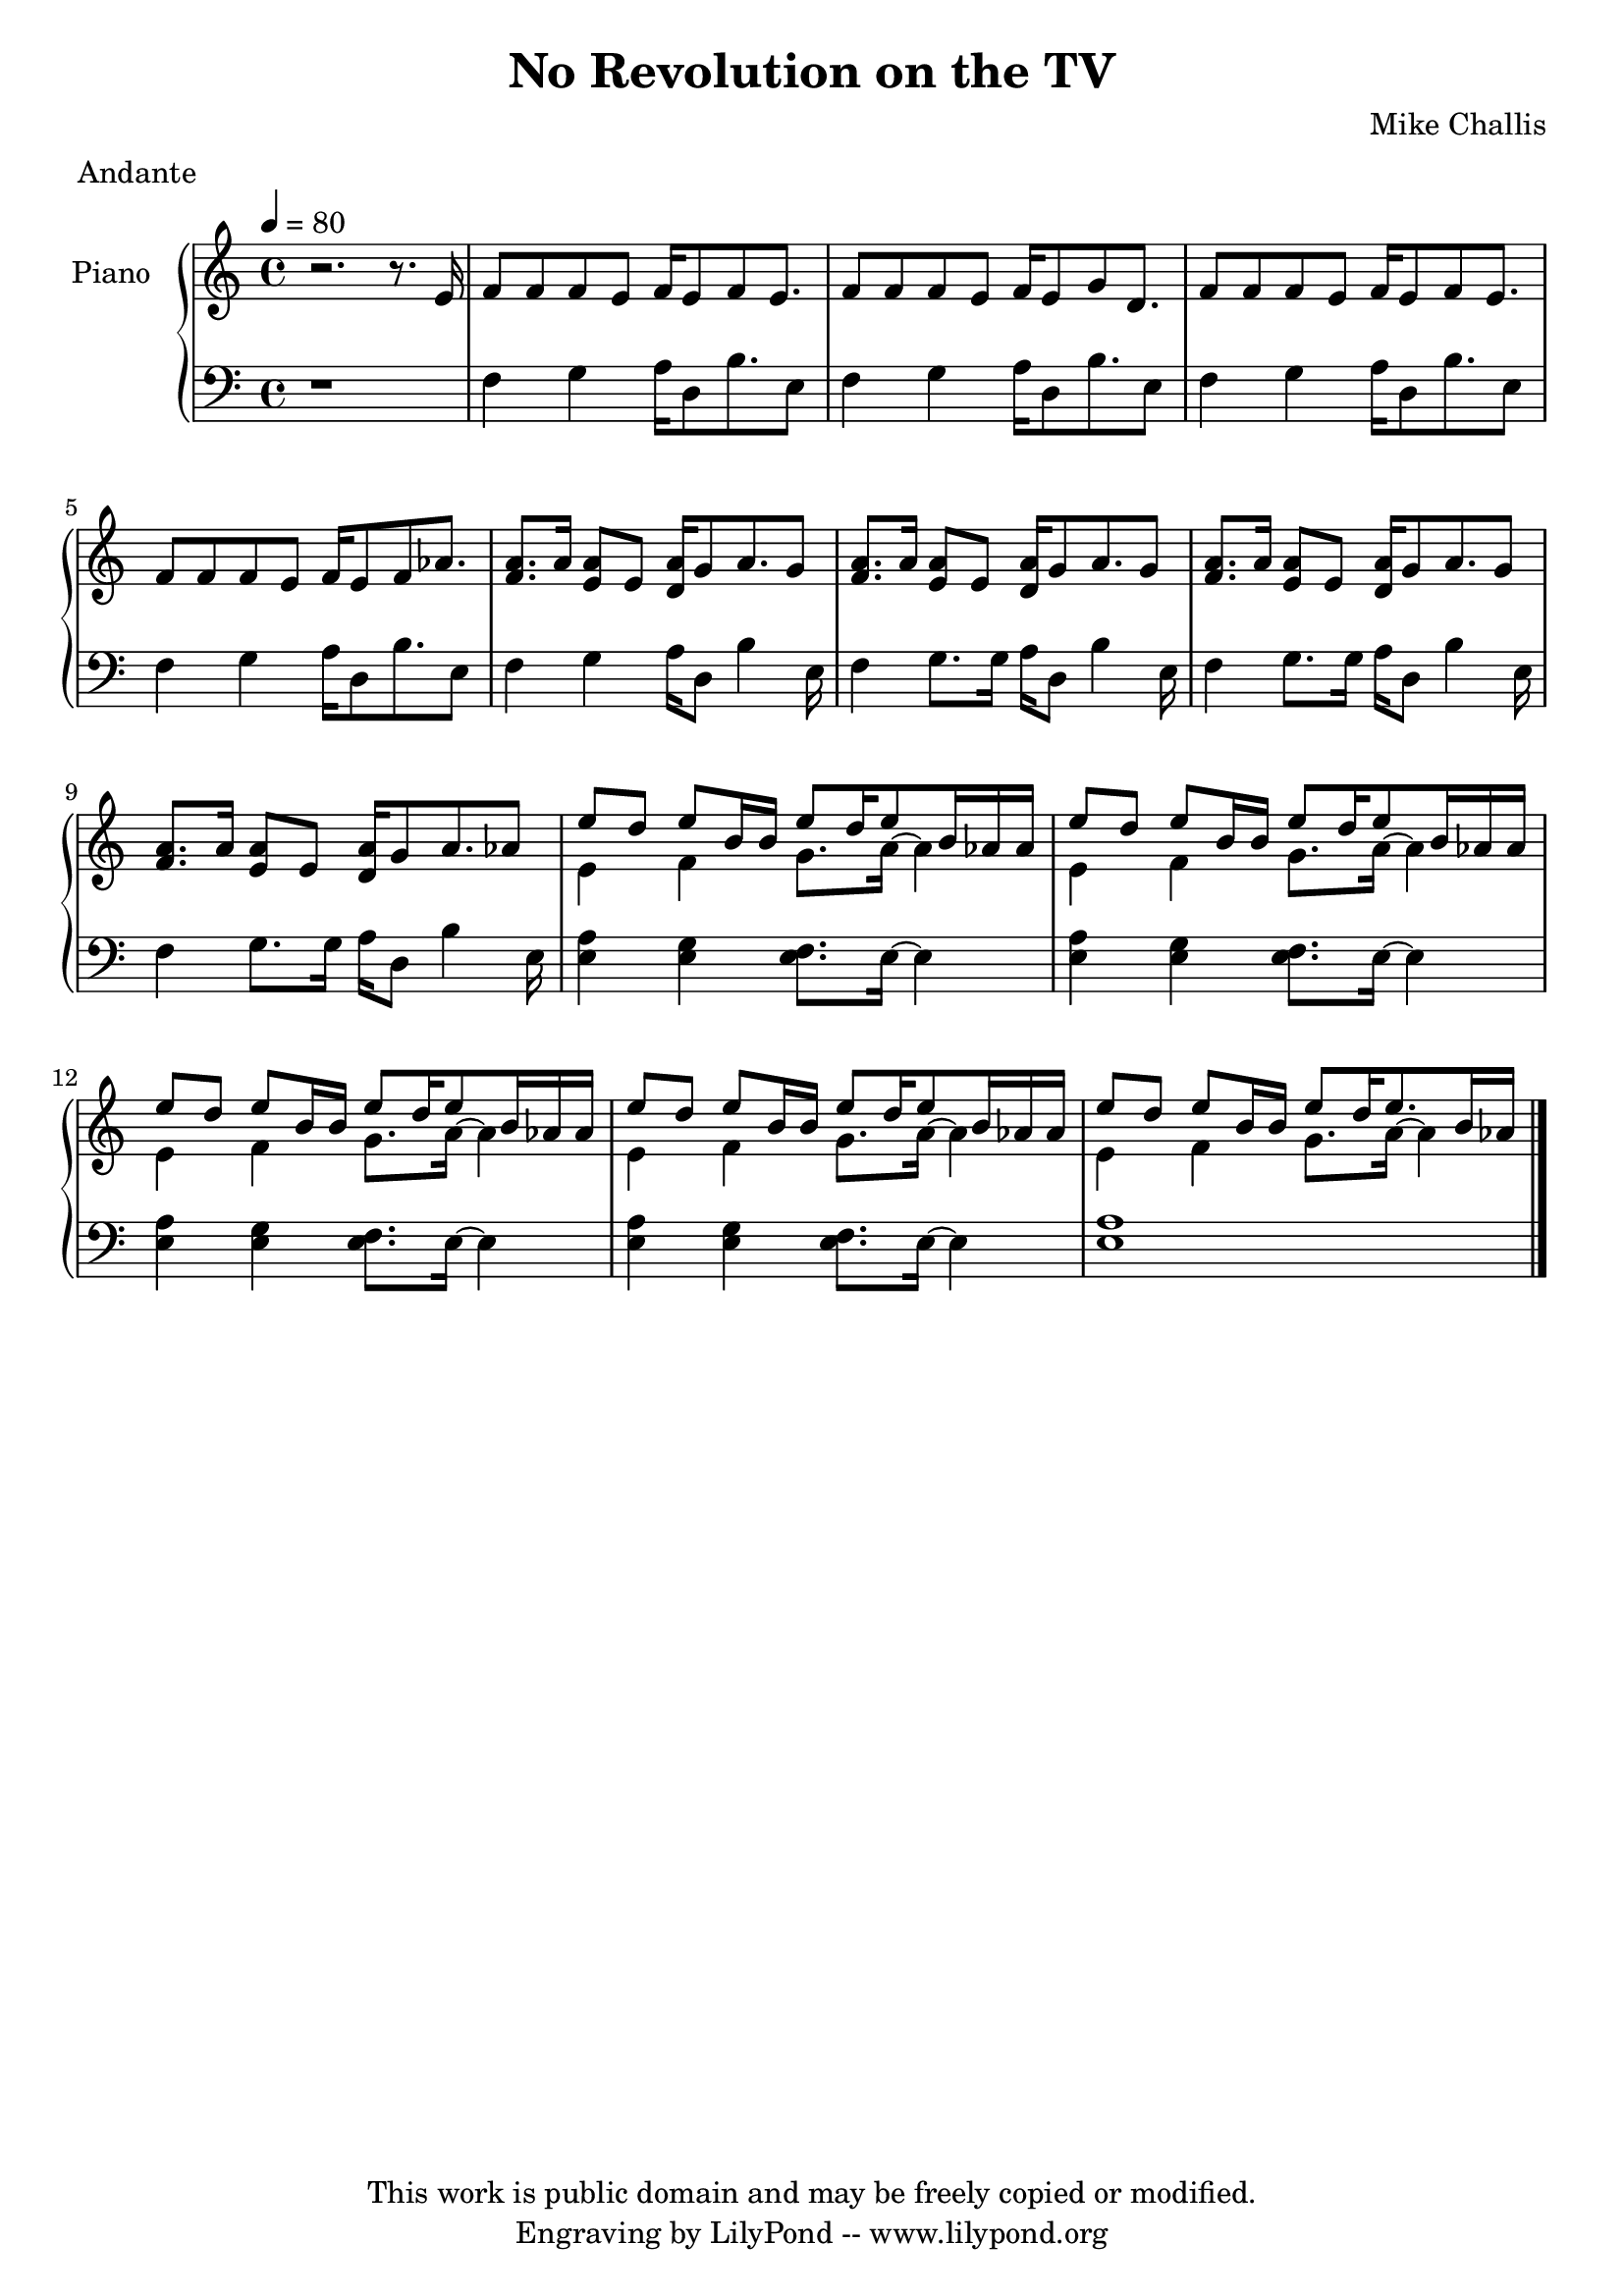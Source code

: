 \header {
  title = \markup \center-align { "No Revolution on the TV" }
  composer =  "Mike Challis"
  meter = "Andante"
  tagline = \markup \center-column {"This work is public domain and may be freely copied or modified." "Engraving by LilyPond -- www.lilypond.org"}
}

global = {
  \key a \minor
  \time 4/4
  \tempo 4=80
}


upper = \relative c' {
  \clef treble

  r2. r8. e16
  f8 f f e f16 e8 f8 e8.
  f8 f f e f16 e8 g8 d8.
  f8 f f e f16 e8 f8 e8.
  f8 f f e f16 e8 f8 aes8.

  <f a>8. a16 <e a>8 e <d a'>16 g8 a8. g8
  <f a>8. a16 <e a>8 e <d a'>16 g8 a8. g8
  <f a>8. a16 <e a>8 e <d a'>16 g8 a8. g8
  <f a>8. a16 <e a>8 e <d a'>16 g8 a8. aes8

  << {\stemDown e4 f g8. a16 ~ a4 \stemNeutral} \\ {\stemUp e'8 d e b16 b e8 d16 e8 b16 aes aes \stemNeutral} >>
  << {\stemDown e4 f g8. a16 ~ a4 \stemNeutral} \\ {\stemUp e'8 d e b16 b e8 d16 e8 b16 aes aes \stemNeutral} >>
  << {\stemDown e4 f g8. a16 ~ a4 \stemNeutral} \\ {\stemUp e'8 d e b16 b e8 d16 e8 b16 aes aes \stemNeutral} >>
   << {\stemDown e4 f g8. a16 ~ a4 \stemNeutral} \\ {\stemUp e'8 d e b16 b e8 d16 e8 b16 aes aes \stemNeutral} >>

    << {\stemDown e4 f g8. a16 ~ a4 \stemNeutral} \\ {\stemUp e'8 d e b16 b e8 d16 e8. b16 aes16 \stemNeutral} >>

 \bar "|."
}

lower = \relative c {
  \clef bass

  r1
  f4 g a16 d,8 b'8. e,8
  f4 g a16 d,8 b'8. e,8
  f4 g a16 d,8 b'8. e,8
  f4 g a16 d,8 b'8. e,8

  f4 g a16 d,8 b'4 e,16
  f4 g8. g16 a16 d,8 b'4 e,16
  f4 g8. g16 a16 d,8 b'4 e,16
  f4 g8. g16 a16 d,8 b'4 e,16

  <e a>4 <e g> <e f>8. e16 ~ e4
  <e a>4 <e g> <e f>8. e16 ~ e4
  <e a>4 <e g> <e f>8. e16 ~ e4
  <e a>4 <e g> <e f>8. e16 ~ e4

  <e a>1

}

dynamics = {

}

pedal = {
  % s2\sustainOn s\sustainOff
}

\score {
  \new PianoStaff = "PianoStaff_pf" <<
    \override PianoStaff.InstrumentName #'self-alignment-Y = #-5.5
    \set PianoStaff.instrumentName = #"Piano "
    \new Staff = "Staff_pfUpper" << \global \upper >>
    \new Dynamics = "Dynamics_pf" \dynamics
    \new Staff = "Staff_pfLower" << \global \lower >>
    \new Dynamics = "pedal" \pedal
  >>
  \layout { }
}

\score {
  \new PianoStaff = "PianoStaff_pf" <<
    \new Staff = "Staff_pfUpper" << \global \upper \dynamics \pedal >>
    \new Staff = "Staff_pfLower" << \global \lower \dynamics \pedal >>
  >>
  \midi { }
}



\version "2.14.2"  % necessary for upgrading to future LilyPond versions.

